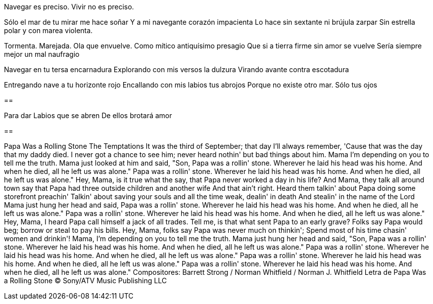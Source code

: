 Navegar es preciso. Vivir no es preciso.

Sólo el mar de tu mirar me hace soñar
Y a mi navegante corazón impacienta
Lo hace sin sextante ni brújula zarpar
Sin estrella polar y con marea violenta.

Tormenta. Marejada. Ola que envuelve.
Como mítico antiquísimo presagio
Que si a tierra firme sin amor se vuelve
Sería siempre mejor un mal naufragio

Navegar en tu tersa encarnadura
Explorando con mis versos la dulzura
Virando avante contra escotadura

Entregando nave a tu horizonte rojo
Encallando con mis labios tus abrojos
Porque no existe otro mar. Sólo tus ojos

==

Para dar
Labios que se abren
De ellos brotará amor

==

Papa Was a Rolling Stone
The Temptations
It was the third of September; that day I'll always remember,
'Cause that was the day that my daddy died.
I never got a chance to see him; never heard nothin' but bad things about him.
Mama I'm depending on you to tell me the truth.
Mama just looked at him and said, "Son,
Papa was a rollin' stone.
Wherever he laid his head was his home.
And when he died, all he left us was alone."
Papa was a rollin' stone.
Wherever he laid his head was his home.
And when he died, all he left us was alone."
Hey, Mama, is it true what the say, that Papa never worked a day in his life?
And Mama, they talk all around town say that
Papa had three outside children and another wife
And that ain't right.
Heard them talkin' about Papa doing some storefront preachin'
Talkin' about saving your souls and all the time weak, dealin' in death
And stealin' in the name of the Lord
Mama just hung her head and said,
Papa was a rollin' stone.
Wherever he laid his head was his home.
And when he died, all he left us was alone."
Papa was a rollin' stone.
Wherever he laid his head was his home.
And when he died, all he left us was alone."
Hey, Mama, I heard Papa call himself a jack of all trades.
Tell me, is that what sent Papa to an early grave?
Folks say Papa would beg; borrow or steal to pay his bills.
Hey, Mama, folks say Papa was never much on thinkin';
Spend most of his time chasin' women and drinkin'!
Mama, I'm depending on you to tell me the truth.
Mama just hung her head and said, "Son,
Papa was a rollin' stone.
Wherever he laid his head was his home.
And when he died, all he left us was alone."
Papa was a rollin' stone.
Wherever he laid his head was his home.
And when he died, all he left us was alone."
Papa was a rollin' stone.
Wherever he laid his head was his home.
And when he died, all he left us was alone."
Papa was a rollin' stone.
Wherever he laid his head was his home.
And when he died, all he left us was alone."
Compositores: Barrett Strong / Norman Whitfield / Norman J. Whitfield
Letra de Papa Was a Rolling Stone © Sony/ATV Music Publishing LLC
